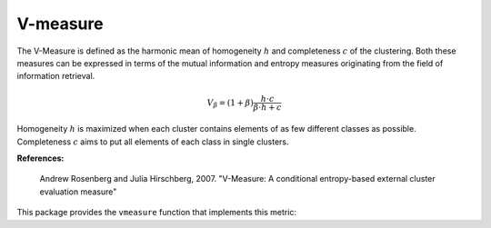 V-measure
=============

The V-Measure is defined as the harmonic mean of homogeneity :math:`h` and completeness :math:`c` of the clustering. Both these measures can be expressed in terms of the mutual information and entropy measures originating from the field of information retrieval.

.. math::

	V_\beta = (1+\beta)\frac{h \cdot c}{\beta \cdot h + c}

Homogeneity :math:`h` is maximized when each cluster contains elements of as few different classes as possible. Completeness :math:`c` aims to put all elements of each class in single clusters.

**References:**

    Andrew Rosenberg and Julia Hirschberg, 2007. "V-Measure: A conditional entropy-based external cluster evaluation measure"

This package provides the ``vmeasure`` function that implements this metric:

.. function:: vmeasure(assign1, assign2; β =1.0 )

	Compute V-measure value between two clustering assignments.

	:param assign1: the vector of assignments for the first clustering.
	:param assign2: the vector of assignments for the second clustering.
	:param β: the weight of harmonic mean of homogeneity and completeness.

	:return: It returns a v-measure value.

.. function:: vmeasure(R, assign)

    This method takes ``R``, an instance of ``ClusteringResult``, and the corresponding assignment vector ``assign`` as input, and computes v-measure value (see above).

.. function:: vmeasure(R1, R2)

    This method takes ``R1`` and ``R2`` (both are instances of ``ClusteringResult``) and computes v-measure value (see above).

	It is equivalent to ``vmeasure(assignments(R1), assignments(R1))``.
